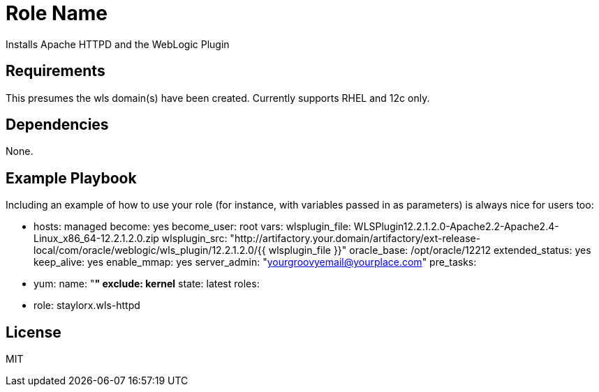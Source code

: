 Role Name
=========

Installs Apache HTTPD and the WebLogic Plugin

Requirements
------------

This presumes the wls domain(s) have been created. Currently supports RHEL and 12c only.

Dependencies
------------

None. 

Example Playbook
----------------

Including an example of how to use your role (for instance, with variables passed in as parameters) is always nice for users too:

    - hosts: managed
      become: yes
      become_user: root
      vars:
        wlsplugin_file: WLSPlugin12.2.1.2.0-Apache2.2-Apache2.4-Linux_x86_64-12.2.1.2.0.zip
        wlsplugin_src: "http://artifactory.your.domain/artifactory/ext-release-local/com/oracle/weblogic/wls_plugin/12.2.1.2.0/{{ wlsplugin_file }}"
        oracle_base: /opt/oracle/12212
        extended_status: yes
        keep_alive: yes
        enable_mmap: yes
        server_admin: "yourgroovyemail@yourplace.com"
      pre_tasks:
        - yum:
            name: "*"
            exclude: kernel*
            state: latest
      roles:
        - role: staylorx.wls-httpd

License
-------

MIT

